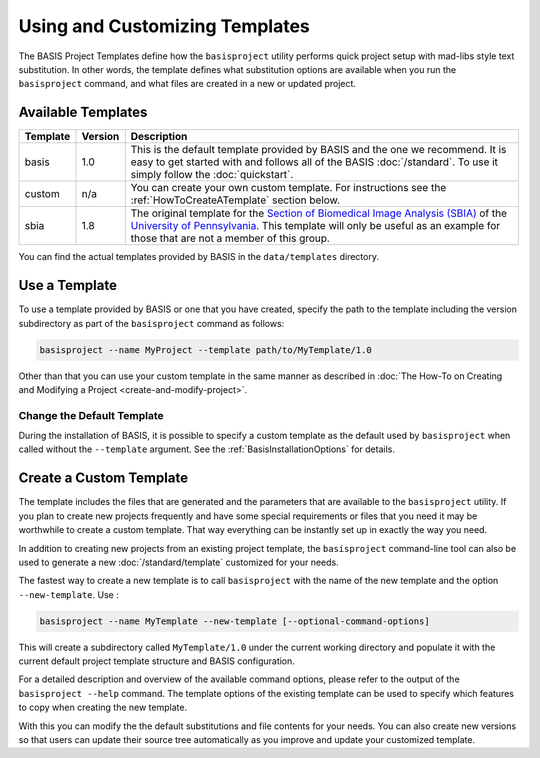 .. meta::
    :description: How to create a project template for BASIS,
                  a build system and software implementation standard.
                  
===============================
Using and Customizing Templates
===============================

The BASIS Project Templates define how the ``basisproject`` utility performs quick project
setup with mad-libs style text substitution. In other words, the template defines what 
substitution options are available when you run the ``basisproject`` command, and what files
are created in a new or updated project.


Available Templates
===================

+------------+-----------+-----------------------------------------------------------------------------------+
| Template   | Version   | Description                                                                       |
+============+===========+===================================================================================+
| basis      | 1.0       | This is the default template provided by BASIS and the one we recommend.          |
|            |           | It is easy to get started with and follows all of the BASIS :doc:`/standard`.     |
|            |           | To use it simply follow the :doc:`quickstart`.                                    |
+------------+-----------+-----------------------------------------------------------------------------------+
| custom     | n/a       | You can create your own custom template. For instructions see the                 |
|            |           | :ref:`HowToCreateATemplate` section below.                                        |
+------------+-----------+-----------------------------------------------------------------------------------+
| sbia       | 1.8       | The original template for the                                                     |
|            |           | `Section of Biomedical Image Analysis (SBIA) <http://www.rad.upenn.edu/sbia/>`__  |
|            |           | of the `University of Pennsylvania <http://www.upenn.edu/>`__. This template      |
|            |           | will only be useful as an example for those that are not a member of this group.  |
+------------+-----------+-----------------------------------------------------------------------------------+

You can find the actual templates provided by BASIS in the ``data/templates`` directory.

.. _HowToUseATemplate:

Use a Template
==============

To use a template provided by BASIS or one that you have created, 
specify the path to the template including the version subdirectory
as part of the ``basisproject`` command as follows:

.. code-block:: bash

    basisproject --name MyProject --template path/to/MyTemplate/1.0

Other than that you can use your custom template in the same manner as described in
:doc:`The How-To on Creating and Modifying a Project <create-and-modify-project>`.


Change the Default Template
---------------------------

During the installation of BASIS, it is possible to specify a custom template as the 
default used by ``basisproject`` when called without the ``--template`` argument.
See the :ref:`BasisInstallationOptions` for details.


.. _HowToCreateATemplate:

Create a Custom Template
========================

The template includes the files that are generated and the parameters that
are available to the ``basisproject`` utility. If you plan to create new
projects frequently and have some special requirements or files that you
need it may be worthwhile to create a custom template. That way everything 
can be instantly set up in exactly the way you need.

.. seealso:: The :doc:`Project Template Standard </standard/template>` explains the layout of templates, versioning, and how custom substitutions work.

In addition to creating new projects from an existing project template,
the ``basisproject`` command-line tool can also be used to generate a new
:doc:`/standard/template` customized for your needs.

The fastest way to create a new template is to call ``basisproject`` with 
the name of the new template and the option ``--new-template``. Use :

.. code-block:: bash

    basisproject --name MyTemplate --new-template [--optional-command-options]

This will create a subdirectory called ``MyTemplate/1.0`` under the current 
working directory and populate it with the current default project template 
structure and BASIS configuration.

For a detailed description and overview of the available command options,
please refer to the output of the ``basisproject --help`` command. The 
template options of the existing template can be used to specify which 
features to copy when creating the new template.

With this you can modify the the default substitutions and file contents 
for your needs. You can also create new versions so that users can update 
their source tree automatically as you improve and update your customized 
template.
